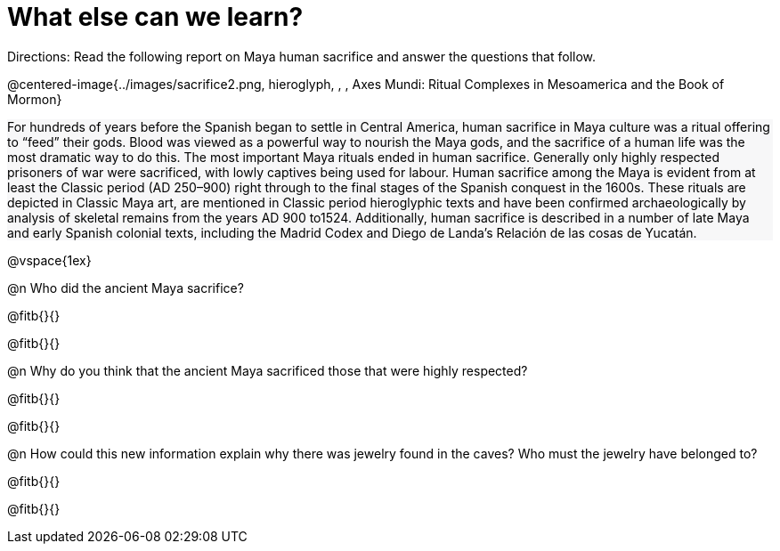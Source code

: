 = What else can we learn?

++++
<style>
#content .forceShading { background-color: #f7f7f8; }
</style>
++++

Directions: Read the following report on Maya human sacrifice and answer the questions that follow.

@centered-image{../images/sacrifice2.png, hieroglyph, , , Axes Mundi:
Ritual Complexes in Mesoamerica and the Book of Mormon}
[.forceShading]
--
For hundreds of years before the Spanish began to settle in Central America, human sacrifice in Maya culture was a ritual offering to “feed” their gods.  Blood was viewed as a powerful way to nourish the Maya gods, and the sacrifice of a human life was the most dramatic way to do this. The most important Maya rituals ended in human sacrifice. Generally only highly respected prisoners of war were sacrificed, with lowly captives being used for labour.
Human sacrifice among the Maya is evident from at least the Classic period (AD 250–900) right through to the final stages of the Spanish conquest in the 1600s. These rituals are depicted in Classic Maya art, are mentioned in Classic period hieroglyphic texts and have been confirmed archaeologically by analysis of skeletal remains from the years AD 900 to1524. Additionally, human sacrifice is described in a number of late Maya and early Spanish colonial texts, including the Madrid Codex and Diego de Landa’s Relación de las cosas de Yucatán.
--

@vspace{1ex}

@n Who did the ancient Maya sacrifice?

@fitb{}{}

@fitb{}{}

@n Why do you think that the ancient Maya sacrificed those that were highly respected? 

@fitb{}{}

@fitb{}{}

@n How could this new information explain why there was jewelry found in the caves? Who must the jewelry have belonged to? 

@fitb{}{}

@fitb{}{}

